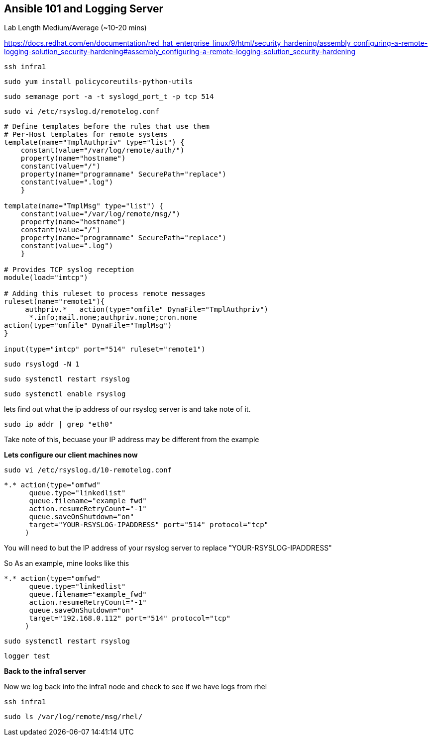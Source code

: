 == Ansible 101 and Logging Server

Lab Length
Medium/Average (~10-20 mins)

https://docs.redhat.com/en/documentation/red_hat_enterprise_linux/9/html/security_hardening/assembly_configuring-a-remote-logging-solution_security-hardening#assembly_configuring-a-remote-logging-solution_security-hardening


[source,ini,role=execute,subs=attributes+]
----
ssh infra1
----

[source,ini,role=execute,subs=attributes+]
----
sudo yum install policycoreutils-python-utils 
----

[source,ini,role=execute,subs=attributes+]
----
sudo semanage port -a -t syslogd_port_t -p tcp 514
----

[source,ini,role=execute,subs=attributes+]
----
sudo vi /etc/rsyslog.d/remotelog.conf
----

[source,ini,role=execute,subs=attributes+]
----
# Define templates before the rules that use them
# Per-Host templates for remote systems
template(name="TmplAuthpriv" type="list") {
    constant(value="/var/log/remote/auth/")
    property(name="hostname")
    constant(value="/")
    property(name="programname" SecurePath="replace")
    constant(value=".log")
    }

template(name="TmplMsg" type="list") {
    constant(value="/var/log/remote/msg/")
    property(name="hostname")
    constant(value="/")
    property(name="programname" SecurePath="replace")
    constant(value=".log")
    }

# Provides TCP syslog reception
module(load="imtcp")

# Adding this ruleset to process remote messages
ruleset(name="remote1"){
     authpriv.*   action(type="omfile" DynaFile="TmplAuthpriv")
      *.info;mail.none;authpriv.none;cron.none
action(type="omfile" DynaFile="TmplMsg")
}

input(type="imtcp" port="514" ruleset="remote1")
----

[source,ini,role=execute,subs=attributes+]
----
sudo rsyslogd -N 1
----

[source,ini,role=execute,subs=attributes+]
----
sudo systemctl restart rsyslog
----

[source,ini,role=execute,subs=attributes+]
----
sudo systemctl enable rsyslog
----

lets find out what the ip address of our rsyslog server is and take note of it.

[source,ini,role=execute,subs=attributes+]
----
sudo ip addr | grep "eth0"
----

Take note of this, becuase your IP address may be different from the example

**Lets configure our client machines now**

[source,ini,role=execute,subs=attributes+]
----
sudo vi /etc/rsyslog.d/10-remotelog.conf

----

[source,ini,role=execute,subs=attributes+]
----
*.* action(type="omfwd"
      queue.type="linkedlist"
      queue.filename="example_fwd"
      action.resumeRetryCount="-1"
      queue.saveOnShutdown="on"
      target="YOUR-RSYSLOG-IPADDRESS" port="514" protocol="tcp"
     )
----

You will need to but the IP address of your rsyslog server to replace "YOUR-RSYSLOG-IPADDRESS"

So As an example, mine looks like this

----
*.* action(type="omfwd"
      queue.type="linkedlist"
      queue.filename="example_fwd"
      action.resumeRetryCount="-1"
      queue.saveOnShutdown="on"
      target="192.168.0.112" port="514" protocol="tcp"
     )
----

[source,ini,role=execute,subs=attributes+]
----
sudo systemctl restart rsyslog
----

[source,ini,role=execute,subs=attributes+]
----
logger test
----

**Back to the infra1 server**

Now we log back into the infra1 node and check to see if we have logs from rhel

[source,ini,role=execute,subs=attributes+]
----
ssh infra1
----

[source,ini,role=execute,subs=attributes+]
----
sudo ls /var/log/remote/msg/rhel/
----
